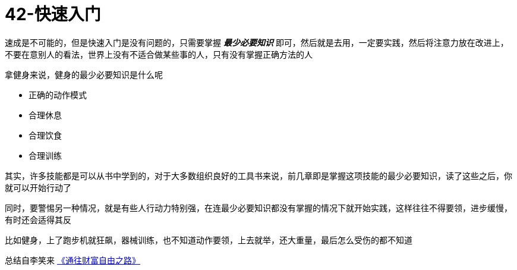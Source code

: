 # 42-快速入门
:nofooter:

速成是不可能的，但是快速入门是没有问题的，只需要掌握 *_最少必要知识_* 即可，然后就是去用，一定要实践，然后将注意力放在改进上，不要在意别人的看法，世界上没有不适合做某些事的人，只有没有掌握正确方法的人

拿健身来说，健身的最少必要知识是什么呢

* 正确的动作模式
* 合理休息
* 合理饮食
* 合理训练

其实，许多技能都是可以从书中学到的，对于大多数组织良好的工具书来说，前几章即是掌握这项技能的最少必要知识，读了这些之后，你就可以开始行动了

同时，要警惕另一种情况，就是有些人行动力特别强，在连最少必要知识都没有掌握的情况下就开始实践，这样往往不得要领，进步缓慢，有时还会适得其反

比如健身，上了跑步机就狂飙，器械训练，也不知道动作要领，上去就举，还大重量，最后怎么受伤的都不知道

总结自李笑来 link:index.html[《通往财富自由之路》]
